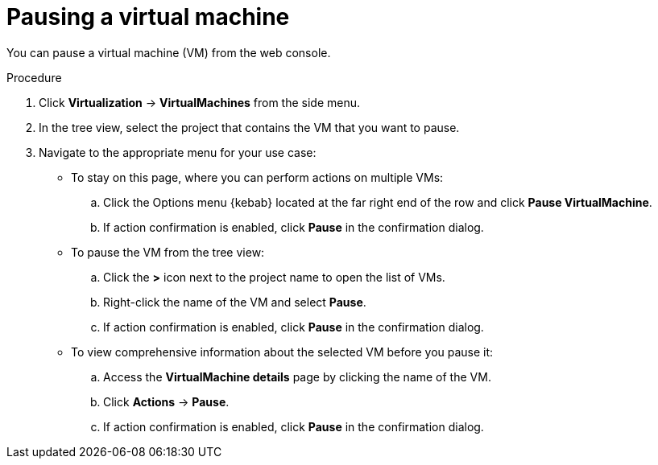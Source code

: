 // Module included in the following assemblies:
//
// * virt/virtual_machines/virt-controlling-vm-states.adoc

:_mod-docs-content-type: PROCEDURE
[id="virt-pausing-vm-web_{context}"]
= Pausing a virtual machine

You can pause a virtual machine (VM) from the web console.

.Procedure

. Click *Virtualization* -> *VirtualMachines* from the side menu.

. In the tree view, select the project that contains the VM that you want to pause.

. Navigate to the appropriate menu for your use case:

* To stay on this page, where you can perform actions on multiple VMs:

.. Click the Options menu {kebab} located at the far right end of the row and click *Pause VirtualMachine*.
.. If action confirmation is enabled, click *Pause* in the confirmation dialog.

* To pause the VM from the tree view:
.. Click the *>* icon next to the project name to open the list of VMs.
.. Right-click the name of the VM and select *Pause*.
.. If action confirmation is enabled, click *Pause* in the confirmation dialog.
* To view comprehensive information about the selected VM before you pause it:

.. Access the *VirtualMachine details* page by clicking the name of the VM.

.. Click *Actions* -> *Pause*.
.. If action confirmation is enabled, click *Pause* in the confirmation dialog.